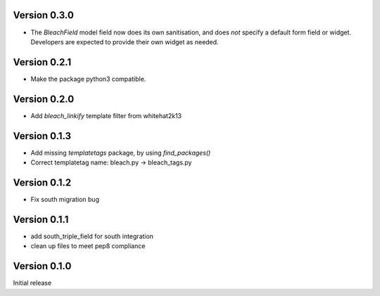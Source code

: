 Version 0.3.0
=============

* The `BleachField` model field now does its own sanitisation,
  and does *not* specify a default form field or widget.
  Developers are expected to provide their own widget as needed.

Version 0.2.1
=============

* Make the package python3 compatible.

Version 0.2.0
=============

* Add `bleach_linkify` template filter from whitehat2k13

Version 0.1.3
=============

* Add missing `templatetags` package, by using `find_packages()`
* Correct templatetag name: bleach.py -> bleach_tags.py

Version 0.1.2
=============

* Fix south migration bug

Version 0.1.1
=============

* add south_triple_field for south integration
* clean up files to meet pep8 compliance

Version 0.1.0
=============

Initial release
